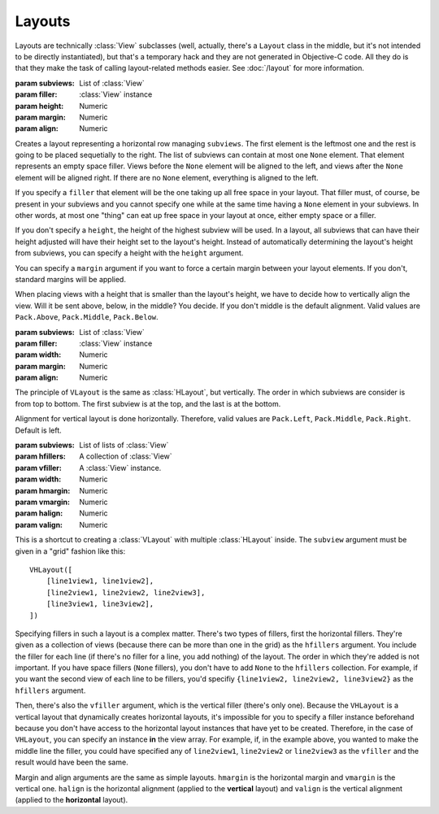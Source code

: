 Layouts
=======

Layouts are technically :class:`View` subclasses (well, actually, there's a ``Layout`` class in the
middle, but it's not intended to be directly instantiated), but that's a temporary hack and they
are not generated in Objective-C code. All they do is that they make the task of calling
layout-related methods easier. See :doc:`/layout` for more information.

.. class:: HLayout(subviews[, filler, height, margin, align])
    
    :param subviews: List of :class:`View`
    :param filler: :class:`View` instance
    :param height: Numeric
    :param margin: Numeric
    :param align: Numeric
    
    Creates a layout representing a horizontal row managing ``subviews``. The first element is the
    leftmost one and the rest is going to be placed sequetially to the right. The list of subviews
    can contain at most one ``None`` element. That element represents an empty space filler. Views
    before the ``None`` element will be aligned to the left, and views after the ``None`` element
    will be aligned right. If there are no ``None`` element, everything is aligned to the left.
    
    If you specify a ``filler`` that element will be the one taking up all free space in your
    layout. That filler must, of course, be present in your subviews and you cannot specify one
    while at the same time having a ``None`` element in your subviews. In other words, at most one
    "thing" can eat up free space in your layout at once, either empty space or a filler.
    
    If you don't specify a ``height``, the height of the highest subview will be used. In a layout,
    all subviews that can have their height adjusted will have their height set to the layout's
    height. Instead of automatically determining the layout's height from subviews, you can specify
    a height with the ``height`` argument.
    
    You can specify a ``margin`` argument if you want to force a certain margin between your layout
    elements. If you don't, standard margins will be applied.
    
    When placing views with a height that is smaller than the layout's height, we have to decide
    how to vertically align the view. Will it be sent above, below, in the middle? You decide. If
    you don't middle is the default alignment. Valid values are ``Pack.Above``, ``Pack.Middle``,
    ``Pack.Below``.
    
    .. method:: setAnchor(side)
        
        :param side: One of the :ref:`side-constants`. Only vertical ones.
        
        Because the layout is not generated in Objective-C code, it doesn't make sense to set it's
        autoresizing mask (that's what :meth:`View.setAnchor` does). This method doesn't do that.
        What it does is that it sets the anchor of all its subviews at once, the left subviews
        being anchored left, and the right subviews being anchored right.

.. class:: VLayout(subviews[, filler, width, margin, align])
    
    :param subviews: List of :class:`View`
    :param filler: :class:`View` instance
    :param width: Numeric
    :param margin: Numeric
    :param align: Numeric
    
    The principle of ``VLayout`` is the same as :class:`HLayout`, but vertically. The order in which
    subviews are consider is from top to bottom. The first subview is at the top, and the last is at
    the bottom.
    
    Alignment for vertical layout is done horizontally. Therefore, valid values are ``Pack.Left``,
    ``Pack.Middle``, ``Pack.Right``. Default is left.

.. class:: VHLayout(subviews[, hfillers, vfiller, width, hmargin, vmargin, halign, valign])
    
    :param subviews: List of lists of :class:`View`
    :param hfillers: A collection of :class:`View`
    :param vfiller: A :class:`View` instance.
    :param width: Numeric
    :param hmargin: Numeric
    :param vmargin: Numeric
    :param halign: Numeric
    :param valign: Numeric
    
    This is a shortcut to creating a :class:`VLayout` with multiple :class:`HLayout` inside. The
    ``subview`` argument must be given in a "grid" fashion like this::
    
        VHLayout([
            [line1view1, line1view2],
            [line2view1, line2view2, line2view3],
            [line3view1, line3view2],
        ])
    
    Specifying fillers in such a layout is a complex matter. There's two types of fillers, first
    the horizontal fillers. They're given as a collection of views (because there can be more than
    one in the grid) as the ``hfillers`` argument. You include the filler for each line (if there's
    no filler for a line, you add nothing) of the layout. The order in which they're added is not
    important. If you have space fillers (``None`` fillers), you don't have to add ``None`` to the
    ``hfillers`` collection. For example, if you want the second view of each line to be fillers,
    you'd specifiy ``{line1view2, line2view2, line3view2}`` as the ``hfillers`` argument.
    
    Then, there's also the ``vfiller`` argument, which is the vertical filler (there's only one).
    Because the ``VHLayout`` is a vertical layout that dynamically creates horizontal layouts, it's
    impossible for you to specify a filler instance beforehand because you don't have access to the
    horizontal layout instances that have yet to be created. Therefore, in the case of ``VHLayout``,
    you can specify an instance **in** the view array. For example, if, in the example above, you
    wanted to make the middle line the filler, you could have specified any of ``line2view1``,
    ``line2view2`` or ``line2view3`` as the ``vfiller`` and the result would have been the same.
    
    Margin and align arguments are the same as simple layouts. ``hmargin`` is the horizontal margin
    and ``vmargin`` is the vertical one. ``halign`` is the horizontal alignment (applied to the
    **vertical** layout) and ``valign`` is the vertical alignment (applied to the **horizontal**
    layout).
